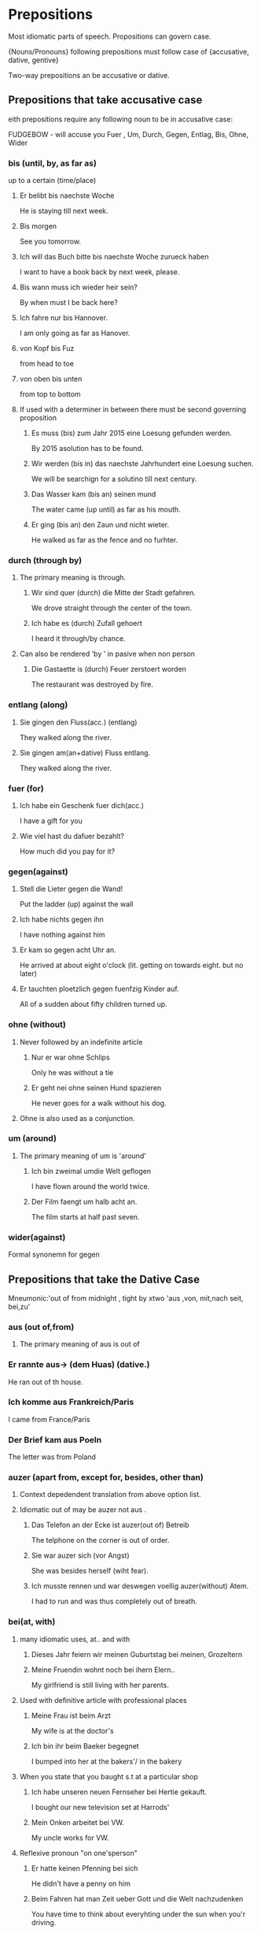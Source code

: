 
* Prepositions
  
  Most idiomatic parts of speech.
  Propositions can govern case. 

  {Nouns/Pronouns} following prepositions must follow
  case of {accusative, dative, gentive}

  Two-way prepositions an be accusative or dative.

  
** Prepositions that take accusative case
   
   eith prepositions require any following noun
   to be in accusative case: 

   FUDGEBOW - will accuse you 
   Fuer , Um, Durch, Gegen, Entlag, Bis, Ohne, Wider

*** bis (until, by, as far as)
    up to a certain (time/place)

***** Er belibt bis naechste Woche
     He is staying till next week.
***** Bis morgen
     See you tomorrow.
***** Ich will das Buch bitte bis naechste Woche zurueck haben
     I want to have a book back by next week, please.
***** Bis wann muss ich wieder heir sein?
     By when must I be back here?
***** Ich fahre nur bis Hannover.
     I am only going as far as Hanover.
***** von Kopf bis Fuz
     from head to toe

***** von oben bis unten
     from top to bottom



**** If used with a determiner in between there must be second governing proposition

***** Es muss (bis) zum Jahr 2015 eine Loesung gefunden werden.
      
      By 2015 asolution has to be found.
***** Wir werden (bis in) das naechste Jahrhundert eine Loesung suchen.

      We will be searchign for a solutino till next century.

***** Das Wasser kam (bis an) seinen mund

      The water came (up until) as far as his mouth.

***** Er ging (bis an) den Zaun und nicht wieter.

      He walked as far as the fence and no furhter.

*** durch (through by)
**** The primary meaning is through.

***** Wir sind quer (durch) die Mitte der Stadt gefahren.
      We drove straight through the center of the town. 

***** Ich habe es (durch) Zufall gehoert
      I heard it through/by chance.

**** Can also be rendered 'by ' in pasive when non person

***** Die Gastaette is (durch) Feuer zerstoert worden
      The restaurant was destroyed by fire.

*** entlang (along)

**** Sie gingen den Fluss(acc.) (entlang)
     They walked along the river.

**** Sie gingen am(an+dative) Fluss entlang.
     They walked along the river.

*** fuer (for)

***** Ich habe ein Geschenk fuer dich(acc.)

     I have a gift for you 

***** Wie viel hast du dafuer bezahlt?

     How much did you pay for it?

*** gegen(against)

***** Stell die Lieter gegen die Wand!

      Put the ladder (up) against the wall

***** Ich habe nichts gegen ihn

      I have nothing against him

***** Er kam so gegen acht Uhr an.

      He arrived at about eight o'clock (lit. getting on towards eight. but no later)

***** Er tauchten ploetzlich gegen fuenfzig Kinder auf.

      All of a sudden about fifty children turned up.

*** ohne (without)

**** Never followed by an indefinite article

***** Nur er war ohne Schlips    
      Only he was without a tie

***** Er geht nei ohne seinen Hund spazieren
      He never goes for a walk without his dog.

**** Ohne is also used as a conjunction.

*** um (around)
**** The primary meaning of um is 'around'

***** Ich bin zweimal umdie Welt geflogen
      I have flown around the world twice.

***** Der Film faengt um halb acht an.
      
      The film starts at half past seven.
      
*** wider(against)

    Formal synonemn for gegen



** Prepositions that take the *Dative Case*

   Mneumonic:'out of from midnight , tight by  xtwo
              'aus ,von,  mit,nach   seit, bei,zu'
   
*** aus (out of,from)
**** The primary meaning of aus is out of 
*** Er rannte aus-> (dem Huas) (dative.)
    He ran out of th house.
*** Ich komme aus Frankreich/Paris
    I came from France/Paris
*** Der Brief kam aus Poeln
    The letter was from Poland

*** auzer (apart from, except for, besides, other than)
**** Context depedendent translation from above option list.
**** Idiomatic out of may be auzer not aus .
***** Das Telefon an der Ecke ist auzer(out of) Betreib
      The telphone on the corner is out of order.
***** Sie war auzer sich (vor Angst)
      She was besides herself (wiht fear).

***** Ich musste rennen und war deswegen voellig auzer(without) Atem.
      I had to run and was thus completely out of breath.

*** bei(at, with)
**** many idiomatic uses, at.. and with
***** Dieses Jahr feiern wir meinen Guburtstag bei meinen, Grozeltern

***** Meine Fruendin wohnt noch bei ihern Elern..

      My girlfriend is still living with her parents.
**** Used with definitive article with professional places

***** Meine Frau ist beim Arzt
      My wife is at the doctor's 

***** Ich bin ihr beim Baeker begegnet 
      I bumped into her at the bakers'/ in the bakery

**** When you state that you baught s.t at a particular shop

***** Ich habe unseren neuen Fernseher bei Hertie gekauft.
      
      I bought our new television set at Harrods'

***** Mein  Onken arbeitet bei VW.

      My uncle works for VW.

**** Reflexive pronoun "on one'sperson"

***** Er hatte keinen Pfenning bei sich

      He didn't have a penny on him

***** Beim Fahren hat man Zeit ueber Gott und die Welt nachzudenken
      
      You have time to think about everyhting under the sun when you'r
      driving.

*** gegenueber( opposite, towards)

***** Er saz mir gegenueber
      He sat opposite me.

***** Er wohnt der alten Damen gegenueber
      He lives opposite me.
      
***** Die Baekerei befindet sich gegenueber dem Postamt.

      The bakery is situated opposite the post office.

*** mit (with)      

***** Er gign mit seinem Hund im Park spazieren

      He went for a walk with his dog in the park.

***** Mit diesem Messer kann man kein Brot schneidn.
***** Sie ist mit der Strazenbahn in die Stadt gefahren

*** nach (to, after)
**** The most usual meaning of nack is 'after'
**** 

*** seit (since, for)
*** von (from, off, of)
*** zu (to)
*** ab (from)



* Negation
** Position of nicht(not) and nei(mals) never
*** Negative follows :
**** Adverbs of *Specific Time*  *after*
***** Ich komme heute nicht mit
      I am not coming with you today

***** Wir wollen es diese Woche nicht machen
      We don't want to do it this week.

**** *except* adverbs of *general time*
     such as : immer,oft,selten
***** Er ist nicht immer so faul gewesen
      He has not always been so lazy
**** *definite* direct objects:
***** Negative follows direct objtects
***** Ich habe ({das/dieses/sein} Buch) nicht finden koenen(definite)

      I have not been able to find
      the/this/that/his book.

***** Er hat (sie) nicht getroffen (definite pronominal object)

      He didn't meet her

***** Kennst du (ihn) nicht? (definite pronominal)

      Don't you know him?

**** *except* *indefinite* direct objects:
     Negation is preceding the *indefinite* direct object
     where indefinteness is marked by {ein/eine}
***** Er hat nei (ein Buch) gelesen

      He has never read a buch

***** Ich habe nei -> (eine wirklich gute Schere) kaufen koenen

      I have never been able to buy a good pair of scissors





*** Negative precedes
**** *indefinte* direct objects (*do*)

     Negative precedes direct object as long as it is
     indefinte noun preceded by: (ein) or (viel) or
     indefinte pronoun: like {etwas,jemand, niemand}

***** Er hat nei <- (ein) Auto gehabt

      He's never had a car

***** Wir werden nicht <- (viel/viele) Sachen mit dem Geld kaufen

      We won't be able to buy much/many things with money

**** Adverbial expressions eg.

***** Ich fahre nicht mit dem Zug, (sondern mit dem Auto)
      I am not going by train (but by car).

***** Sie will nicht alleine zum Arzt gehen

      She does not want to go to the doctor on her own

**** Adverbial Expression of place:
***** Ich wohne nicht im achten Stock
      I don't live on the eighth floor
***** Sie ist nie in England gewesen
      She has never been to England
***** Er hat nicht im Gerten gearbeitet
      He hasn't been working in the garden

**** Prepositional Objects:
***** Hast du nei -> (von ihm) gehoert ?
      Have you never heard of him?
***** Ich haette neimals -> (an so was) gedacht
      I would never have thought of such a thing
***** Ich habe noch nicht -> (an meine Nichte) geschrieben
      I haven't written to my niece yet

**** Predicative(???) Adjectives:
***** Die Fensterscheibe ist nicht ->(kaputt)
      The window pane isn't broken
***** Ich bin nicht ->(bloed)
      I am not stupid

**** Any word or phrase which is specifically negated,

***** (Wir) wollen (es) nicht -> (diese Woche machen) (sondern naechste Woche)

***** (Er) hat (im Garten) nicht gearbeitet, sondenr gespielt

      He wasn't working in the garden (but playing) 

***** Nicht -> (der Kanzler hat (das gesagt))

*** Notes on negatives 

**** 'Not...a/any' or 'no + nount' are translated to kein

***** Ich habe kein Auto (nicht ein not possible here) 

      I don't have a car./ I have no car

***** Er gibt kein Geld aus.

      He doesn't spend any money/ He spends no money.

      The combination of nicht..ein is possible when ein
      is stressed meaing 'not a/one single'

***** Wir sind vier Wochen in Suedafrika gewesen und haben nicht eine Loewen gesehen.

      We were in South Africa for four weeks and 
      did not see one lion.

***** Wir sind vier Wochen in Suedafrica gewesen und haben keinen einzigen Loewen gesehen.
      
      We were in South africa for four weeks and did not see a single 
      lion.

  
**** 'Not one' is 'nicht ein'  or keiner

*****  Nicht einer meiner Freunde hat mich besucht als ich krank war.
       
       Not one of my friends visited me when I was sick.

***** Keiner meiner Freunde hat mich besucht asl ich krank war.

      None of my friends visited me when I was sick.

****  Further usage

***** Diese Tiere fressen kein Gras

      These animals don't eat grass 

***** Gras fressen diese Tiere nicht

***** Es waren keine normalen Katzen.
      
      They were not/no ordinary cats.

***** Er kann/spricht kein Deutsch

      H doesn't know (not any) German/ H can't speak any German.

***** Ich habe keine Eile.

      I am not in a hurry.

***** Ich habe keinen Hunger.

      I am not hungry

**** 'No(t)...at all' is rendered by either gar nicht/kein or ueberhaupt

***** Ich hatte gar nicht daran gedacht. Ich hatte ueberhaupt nicht daran gadacht.

      I hadn't thought of it at all

***** Ich habe gar kein Aut./Ich habe ueberhaupt kein Autho

      I haven't got a car at all

***** Er hat gar kein Geld./Er hat ueberhaupt kein Geld.

      He ahs no money at all.

**** 'Not...until' is translated *erst* (never *nicht...bis*) 

***** Er kommt erst morgen

      He is not coming until tomorrow/
      He is only coming tomorrow.

***** Sie kommen erst naechsten Montag

      They are not coming until next Monday.


***** Erst dann wird's passieren.

      Only then/Not till then will it happen.


**** 'Not...either' is translated simply by 'auch nicht/kein'

     Nie, but never neimals, is also very frequently used
     in combination with nocht.

***** Ich gehe auch nicht

      I am not going either.

***** Sie hat auch keins

      She has not got one either. (i.e car, neuter acc.)


**** 'Not...yet' is translated by noch nicht. e.g

***** Das neue Krankenhaus ist noch nict eroeffnet worden.

      The new hospital hasn't been opened yet.

***** Er hat (noch) nei ein Versprechen eingehalten

      He is never (yet) kept a promise.

***** Die Regierung wird dieses Gesetz nei verabschieden

      The government will never pass this law.

**** Note the following affirmative/negative couplets:

     {etwas - somthing }   / {nichts - nothing}
     {irgendwo- somewhere} / {nirgendwo - nowhere}
     {jemand  - someone}   / {neimand - no-one nobody}
     {je(mals) - ever }    / {nei(mals) - never} 


**** When contradicting a negative quesiton 'yes' is rendered by doch not *ja*


***** A: Du bist nicht nerheiratent, oder? B: (Doch)

      You are not married are you ? B: Yes, (I am )

***** Aber er hat's nicht alleine geschafft, (nicht wahr)?
      
      But he didn't manage it on his own, did he?

***** Er fliegt morgen nach Japan, (nicht wahr)?

      He is flying to Japan, isn't he ? 

***** Du bist um sechs wieder da, gell/nicht/ne?

      You'll be back here at six won't you?


      Also commonly heard spoken in Germn is oder?

**** Even is usually rendered by sogar while 'not even' is 'nicht einmal'

***** Sogar er ist mitgekommen

      Even he came along

***** Sien Name wurde nicht einmal erwaehnt

      His name wasn't even mentioned.


      


      


     
      

      

